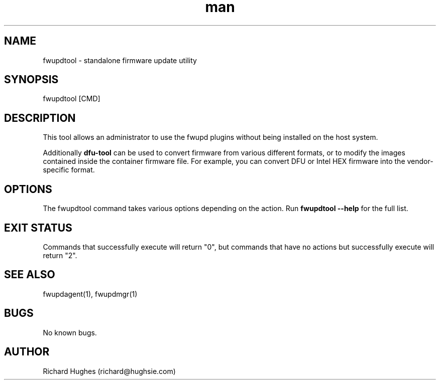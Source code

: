 .\" Report problems in https://github.com/fwupd/fwupd
.TH man 8 "11 April 2021" @PACKAGE_VERSION@ "fwupdtool man page"
.SH NAME
fwupdtool \- standalone firmware update utility
.SH SYNOPSIS
fwupdtool [CMD]
.SH DESCRIPTION
This tool allows an administrator to use the fwupd plugins without being
installed on the host system.
.PP
Additionally \fBdfu-tool\fR can be used to convert firmware from various different formats,
or to modify the images contained inside the container firmware file.
For example, you can convert DFU or Intel HEX firmware into the vendor-specific format.
.SH OPTIONS
The fwupdtool command takes various options depending on the action.
Run \fBfwupdtool --help\fR for the full list.
.SH EXIT STATUS
Commands that successfully execute will return "0", but commands that have no
actions but successfully execute will return "2".
.SH SEE ALSO
fwupdagent(1), fwupdmgr(1)
.SH BUGS
No known bugs.
.SH AUTHOR
Richard Hughes (richard@hughsie.com)
